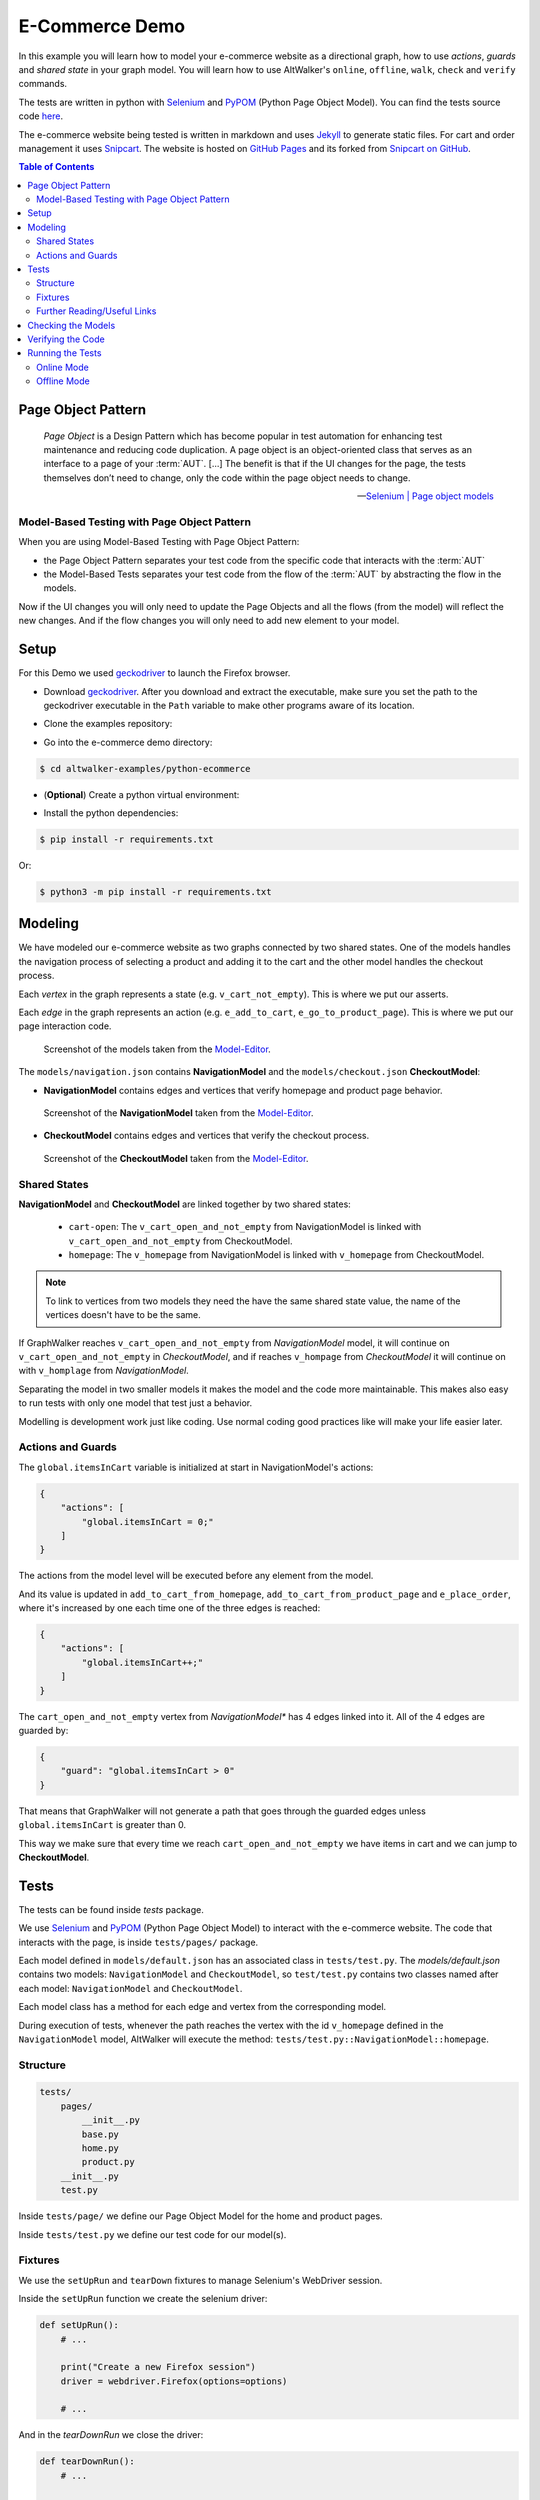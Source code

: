 E-Commerce Demo
===============

.. meta::
   :description: How to run model-based tests in Python with PyPOM and Selenium for an e-commerce site
   :keywords: AltWalker, Model-Based Testing, Python, Python3, Selenium, WebDriver, PyPOM, Page Object Model, Page Object Pattern
   :image: _static/ecommerce-models.png

In this example you will learn how to model your e-commerce website as a
directional graph, how to use *actions*, *guards* and *shared state*
in your graph model. You will learn how to use AltWalker's ``online``,
``offline``, ``walk``, ``check`` and ``verify`` commands.

The tests are written in python with Selenium_ and PyPOM_ (Python Page Object Model).
You can find the tests source code `here <https://github.com/altwalker/altwalker-examples/tree/main/python-ecommerce>`_.

The e-commerce website being tested is written in markdown and uses Jekyll_
to generate static files. For cart and order management it uses Snipcart_.
The website is hosted on `GitHub Pages <https://altwalker.github.io/jekyll-ecommerce/>`_ and its
forked from `Snipcart on GitHub <https://github.com/snipcart/snipcart-jekyll-integration>`_.

.. contents:: Table of Contents
    :local:
    :backlinks: none

Page Object Pattern
-------------------

    *Page Object* is a Design Pattern which has become popular in test
    automation for enhancing test maintenance and reducing code duplication.
    A page object is an object-oriented class that serves as an interface to
    a page of your :term:`AUT`. [...] The benefit is that if the UI changes for
    the page, the tests themselves don’t need to change, only the code within
    the page object needs to change.

    -- `Selenium | Page object models <https://selenium.dev/documentation/en/guidelines_and_recommendations/page_object_models/>`_

Model-Based Testing with Page Object Pattern
~~~~~~~~~~~~~~~~~~~~~~~~~~~~~~~~~~~~~~~~~~~~

When you are using Model-Based Testing with Page Object Pattern:

* the Page Object Pattern separates your test code from the specific code
  that interacts with the :term:`AUT`
* the Model-Based Tests separates your test code from the flow of the
  :term:`AUT` by abstracting the flow in the models.

Now if the UI changes you will only need to update the Page Objects and
all the flows (from the model) will reflect the new changes. And if
the flow changes you will only need to add new element to your model.

Setup
-----

For this Demo we used geckodriver_ to launch the Firefox browser.

* Download geckodriver_. After you download and extract the executable,
  make sure you set the path to the geckodriver executable in the ``Path``
  variable to make other programs aware of its location.

.. tabs::

    .. group-tab:: Windows

        .. code::

            > set PATH=%PATH%;C:\bin\geckodriver

    .. group-tab:: Linux/MacOS

        .. code-block:: console

            $  ln -s /path/to/geckodriver /urs/local/bin/geckodriver


*  Clone the examples repository:

.. tabs::

    .. tab:: SSH

        .. code-block:: console

            $ git clone git@github.com:altwalker/altwalker-examples.git

    .. tab:: HTTPS

        .. code-block:: console

            $ git clone https://github.com/altwalker/altwalker-examples.git


* Go into the e-commerce demo directory:

.. code-block:: console

    $ cd altwalker-examples/python-ecommerce

* (**Optional**) Create a python virtual environment:

.. tabs::

    .. group-tab:: Windows

        .. code::

            > python3 -m venv .virtualenv
            > .virtualenv\Scripts\activate

    .. group-tab:: Linux/MacOS

        .. code-block:: console

            $ python3 -m venv .virtualenv
            $ source .virtualenv/bin/activate

* Install the python dependencies:

.. code-block:: console

    $ pip install -r requirements.txt

Or:

.. code-block:: console

    $ python3 -m pip install -r requirements.txt


Modeling
--------

We have modeled our e-commerce website as two graphs connected by two shared
states. One of the models handles the navigation process of selecting a product
and adding it to the cart and the other model handles the checkout process.

Each *vertex* in the graph represents a state (e.g. ``v_cart_not_empty``). This
is where we put our asserts.

Each *edge* in the graph represents an action (e.g. ``e_add_to_cart``,
``e_go_to_product_page``). This is where we put our page interaction code.

.. figure:: ../../_static/img/ecommerce-models.png

   Screenshot of the models taken from the Model-Editor_.

The ``models/navigation.json`` contains **NavigationModel** and the
``models/checkout.json`` **CheckoutModel**:

* **NavigationModel** contains edges and vertices that verify homepage and
  product page behavior.

.. figure:: ../../_static/img/ecommerce-navigation-model.png

   Screenshot of the **NavigationModel** taken from the Model-Editor_.

* **CheckoutModel** contains edges and vertices that verify the checkout
  process.

.. figure:: ../../_static/img/ecommerce-checkout-model.png

   Screenshot of the **CheckoutModel** taken from the Model-Editor_.

Shared States
~~~~~~~~~~~~~

**NavigationModel** and **CheckoutModel** are linked together by two shared
states:

    * ``cart-open``: The ``v_cart_open_and_not_empty`` from NavigationModel
      is linked with ``v_cart_open_and_not_empty`` from CheckoutModel.
    * ``homepage``: The ``v_homepage`` from NavigationModel is linked with
      ``v_homepage`` from CheckoutModel.

.. note::

    To link to vertices from two models they need the have the same
    shared state value, the name of the vertices doesn't have to be the same.

If GraphWalker reaches ``v_cart_open_and_not_empty`` from *NavigationModel*
model, it will continue on ``v_cart_open_and_not_empty`` in *CheckoutModel*,
and if reaches ``v_hompage`` from *CheckoutModel* it will continue on with
``v_homplage`` from *NavigationModel*.

Separating the model in two smaller models it makes the model and the code
more maintainable. This makes also easy to run tests with only one model
that test just a behavior.

Modelling is development work just like coding. Use normal coding good
practices like will make your life easier later.

Actions and Guards
~~~~~~~~~~~~~~~~~~

The ``global.itemsInCart`` variable is initialized at start in
NavigationModel's actions:

.. code-block:: json

    {
        "actions": [
            "global.itemsInCart = 0;"
        ]
    }

The actions from the model level will be executed before any element
from the model.

And its value is updated in ``add_to_cart_from_homepage``,
``add_to_cart_from_product_page`` and ``e_place_order``, where it's
increased by one each time one of the three edges is reached:

.. code-block:: json

    {
        "actions": [
            "global.itemsInCart++;"
        ]
    }

The ``cart_open_and_not_empty`` vertex from *NavigationModel** has
4 edges linked into it. All of the 4 edges are guarded by:

.. code-block:: json

    {
        "guard": "global.itemsInCart > 0"
    }

That means that GraphWalker will not generate a path that goes
through the guarded edges unless ``global.itemsInCart`` is greater than 0.

This way we make sure that every time we reach ``cart_open_and_not_empty``
we have items in cart and we can jump to **CheckoutModel**.

Tests
-----

The tests can be found inside `tests` package.

We use Selenium_ and PyPOM_ (Python Page Object Model) to interact with the
e-commerce website. The code that interacts with the page, is inside
``tests/pages/`` package.

Each model defined in ``models/default.json`` has an associated class in
``tests/test.py``. The `models/default.json` contains two models:
``NavigationModel`` and ``CheckoutModel``, so ``test/test.py`` contains two
classes named after each model: ``NavigationModel`` and ``CheckoutModel``.

Each model class has a method for each edge and vertex from the corresponding
model.

During execution of tests, whenever the path reaches the vertex with the id
``v_homepage`` defined in the ``NavigationModel`` model, AltWalker will execute
the method: ``tests/test.py::NavigationModel::homepage``.

Structure
~~~~~~~~~

.. code::

    tests/
        pages/
            __init__.py
            base.py
            home.py
            product.py
        __init__.py
        test.py

Inside ``tests/page/`` we define our Page Object Model for the home and
product pages.

Inside ``tests/test.py`` we define our test code for our model(s).

Fixtures
~~~~~~~~

We use the ``setUpRun`` and ``tearDown`` fixtures to manage Selenium's
WebDriver session.

Inside the ``setUpRun`` function we create the selenium driver:

.. code-block:: python

    def setUpRun():
        # ...

        print("Create a new Firefox session")
        driver = webdriver.Firefox(options=options)

        # ...

And in the `tearDownRun` we close the driver:

.. code-block:: python

    def tearDownRun():
        # ...

        print("Close the Firefox session")
        driver.quit()

Further Reading/Useful Links
~~~~~~~~~~~~~~~~~~~~~~~~~~~~

* Selenium_
* `Selenium with Python`_
* PyPOM_ (Python Page Object Model)

Checking the Models
-------------------

.. code-block:: console

    $ altwalker check -m models/navigation.json "random(edge_coverage(100))"

Checks the integrity of the model(s).

You can also check multiple models this will also check that all models can be
reached.

.. code-block:: console

    $ altwalker check -m models/navigation.json "random(edge_coverage(100))"  -m models/checkout.json "random(vertex_coverage(100))"

Verifying the Code
------------------

.. code-block:: console

    $ altwalker verify -m models/navigation.json tests

Verifies that your model and tests are valid, and that all names
referred in the model are implemented in ``tests`` package.

Running the Tests
-----------------

AltWalker provides two ways of running the tests:

    * Online Mode (On the fly)
        Generate one step at a time and execute it.

    * Offline Mode
        Generate a list of steps which can be executed later.

Online Mode
~~~~~~~~~~~

.. code-block:: console

    $ altwalker online -m models/navigation.json "quick_random(edge_coverage(100))" tests

Walks randomly through the graph until all edges have been passed.

You can also run tests with two models.

.. code-block:: console

    $ altwalker online -m models/navigation.json "random(edge_coverage(100))" -m models/checkout.json "random(edge_coverage(100))" tests

Offline Mode
~~~~~~~~~~~~

.. code-block:: console

    $ altwalker offline -m models/navigation.json "random(length(15))" -f steps.json

Generates a valid path through the test graph and saves the list of
steps into ``steps.json``.

.. note::

    The offline command doesn't run the tests it only generates a path.

.. code-block:: console

    $ altwalker walk tests ./steps.json

Executes (walks on) the steps from the ``steps.json`` file.

.. _Model-Editor: https://github.com/altwalker/model-editor
.. _Selenium: https://docs.seleniumhq.org
.. _Selenium with Python: https://selenium-python.readthedocs.io
.. _geckodriver: https://github.com/mozilla/geckodriver/releases
.. _PyPOM: https://pypom.readthedocs.io
.. _Jekyll: https://jekyllrb.com
.. _Snipcart: https://snipcart.com

